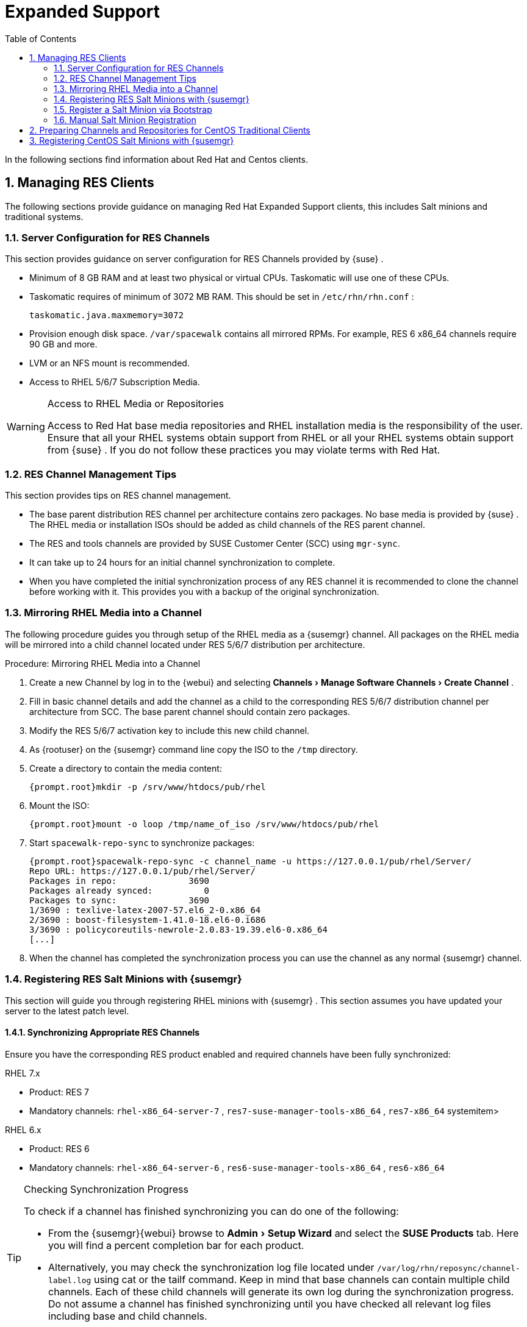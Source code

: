 [[_bp.expanded_support]]
= Expanded Support
:doctype: book
:sectnums:
:toc: left
:icons: font
:experimental:
:sourcedir: .
:imagesdir: ../images/src/png


In the following sections find information about Red Hat and Centos clients. 

[[_bp.expanded_support.resclients]]
== Managing RES Clients


The following sections provide guidance on managing Red Hat Expanded Support clients, this includes Salt minions and traditional systems. 

[[_bp.expanded_support.resclients.server]]
=== Server Configuration for RES Channels


This section provides guidance on server configuration for RES Channels provided by {suse}
. 

* Minimum of 8 GB RAM and at least two physical or virtual CPUs. Taskomatic will use one of these CPUs. 
* Taskomatic requires of minimum of 3072 MB RAM. This should be set in [path]``/etc/rhn/rhn.conf`` : 
+

----
taskomatic.java.maxmemory=3072
----
* Provision enough disk space. [path]``/var/spacewalk`` contains all mirrored RPMs. For example, RES 6 x86_64 channels require 90 GB and more. 
* LVM or an NFS mount is recommended. 
* Access to RHEL 5/6/7 Subscription Media. 


.Access to RHEL Media or Repositories
[WARNING]
====
Access to Red Hat base media repositories and RHEL installation media is the responsibility of the user.
Ensure that all your RHEL systems obtain support from RHEL or all your RHEL systems obtain support from {suse}
.
If you do not follow these practices you may violate terms with Red Hat. 
====

[[_bp.expanded_support.resclients.tips]]
=== RES Channel Management Tips


This section provides tips on RES channel management. 

* The base parent distribution RES channel per architecture contains zero packages. No base media is provided by {suse} . The RHEL media or installation ISOs should be added as child channels of the RES parent channel. 
* The RES and tools channels are provided by SUSE Customer Center (SCC) using [command]``mgr-sync``. 
* It can take up to 24 hours for an initial channel synchronization to complete. 
* When you have completed the initial synchronization process of any RES channel it is recommended to clone the channel before working with it. This provides you with a backup of the original synchronization. 


=== Mirroring RHEL Media into a Channel


The following procedure guides you through setup of the RHEL media as a {susemgr}
channel.
All packages on the RHEL media will be mirrored into a child channel located under RES 5/6/7 distribution per architecture. 

.Procedure: Mirroring RHEL Media into a Channel
. Create a new Channel by log in to the {webui} and selecting menu:Channels[Manage Software Channels > Create Channel] . 
. Fill in basic channel details and add the channel as a child to the corresponding RES 5/6/7 distribution channel per architecture from SCC. The base parent channel should contain zero packages. 
. Modify the RES 5/6/7 activation key to include this new child channel. 
. As {rootuser} on the {susemgr} command line copy the ISO to the [path]``/tmp`` directory. 
. Create a directory to contain the media content: 
+

----
{prompt.root}mkdir -p /srv/www/htdocs/pub/rhel
----
. Mount the ISO: 
+

----
{prompt.root}mount -o loop /tmp/name_of_iso /srv/www/htdocs/pub/rhel
----
. Start [command]``spacewalk-repo-sync`` to synchronize packages: 
+

----
{prompt.root}spacewalk-repo-sync -c channel_name -u https://127.0.0.1/pub/rhel/Server/
Repo URL: https://127.0.0.1/pub/rhel/Server/
Packages in repo:              3690
Packages already synced:          0
Packages to sync:              3690
1/3690 : texlive-latex-2007-57.el6_2-0.x86_64
2/3690 : boost-filesystem-1.41.0-18.el6-0.i686
3/3690 : policycoreutils-newrole-2.0.83-19.39.el6-0.x86_64
[...]
----
. When the channel has completed the synchronization process you can use the channel as any normal {susemgr} channel. 


=== Registering RES Salt Minions with {susemgr}


This section will guide you through registering RHEL minions with {susemgr}
.
This section assumes you have updated your server to the latest patch level. 

==== Synchronizing Appropriate RES Channels


Ensure you have the corresponding RES product enabled and required channels have been fully synchronized: 

.RHEL 7.x
* Product: RES 7 
* Mandatory channels: [systemitem]``rhel-x86_64-server-7`` , [systemitem]``res7-suse-manager-tools-x86_64`` , [systemitem]``res7-x86_64`` systemitem> 


.RHEL 6.x
* Product: RES 6 
* Mandatory channels: [systemitem]``rhel-x86_64-server-6`` , [systemitem]``res6-suse-manager-tools-x86_64`` , [systemitem]``res6-x86_64``


.Checking Synchronization Progress
[TIP]
====
To check if a channel has finished synchronizing you can do one of the following: 

* From the {susemgr}{webui} browse to menu:Admin[Setup Wizard] and select the menu:SUSE Products[] tab. Here you will find a percent completion bar for each product. 
* Alternatively, you may check the synchronization log file located under [path]``/var/log/rhn/reposync/channel-label.log`` using cat or the tailf command. Keep in mind that base channels can contain multiple child channels. Each of these child channels will generate its own log during the synchronization progress. Do not assume a channel has finished synchronizing until you have checked all relevant log files including base and child channels. 

====


Create an activation key associated with the RES channel. 

==== Creating a Bootstrap Repository


The following procedure demonstrate creating a bootstrap repository for RHEL 


. On the server command line as root, create a bootstrap repo for RHEL with the following command: 
+

----
mgr-create-bootstrap-repo RHEL_activation_channel_key
----
. Rename [command]``bootstrap.sh`` to [command]``resversion-boostrap.sh``: 
+

----
{prompt.root}cp bootstrap.sh res7-bootstrap.sh
----


=== Register a Salt Minion via Bootstrap


The following procedure will guide you through registering a Salt minion using the bootstrap script. 

.Procedure: Registration Using the Bootstrap Script
. For your new minion download the bootstrap script from the {susemgr} server: 
+

----
wget --no-check-certificate https://`server`/pub/bootstrap/res7-bootstrap.sh
----
. Add the appropriate res-gpg-pubkey-#####-#####.key to the `ORG_GPG_KEY` key parameter, comma delimited in your [command]``res7-bootstrap.sh`` script. These are located on your {susemgr} server at: 
+

----
http://`server`/pub/
----
. Make the [command]``res7-bootstrap.sh`` script executable and run it. This will install necessary Salt packages from the bootstrap repository and start the Salt minion service: 
+

----
{prompt.root}chmod +x res7-bootstrap.sh{prompt.root}./res7-boostrap.sh
----
. From the {susemgr}{webui} select menu:Salt[Keys] and accept the new minion's key. 


.Troubleshooting Bootstrap
[IMPORTANT]
====
If bootstrapping a minion fails it is usually caused by missing packages.
These missing packages are contained on the RHEL installation media.
The RHEL installation media should be loop mounted and added as a child channel to the RES channel.
See the warning in <<_bp.expanded_support.resclients>> on access to RHEL Media. 
====

=== Manual Salt Minion Registration


The following procedure will guide you through the registration of a Salt minion manually. 


. Add the bootstrap repository: 
+

----
yum-config-manager --add-repo https://`server`/pub/repositories/res/7/bootstrap
----
. Install the [package]#salt-minion# package: 
+

----
{prompt.root}yum install salt-minion
----
. Edit the Salt minion configuration file to point to the {susemgr} server: 
+

----
{prompt.root}mkdir /etc/salt/minion.d{prompt.root}echo "master:`server_fqdn`" > /etc/salt/minion.d/susemanager.conf
----
. Start the minion service: 
+

----
{prompt.root}systemctl start salt-minion
----
. From the {susemgr}{webui} select the menu:Salt[Keys] and accept the new minion's key. 


[[_bp.expanded_support.centos_repos.trad]]
== Preparing Channels and Repositories for CentOS Traditional Clients


This following section provides an example procedure for configuring CentOS channels and repositories and finally registering a CentOS client with {susemgr}
.
These steps will be identical for Scientific Linux and Fedora. 

.Procedure: Preparing Channels and Repositories
. As {rootuser} install [package]#spacewalk-utils# on your {susemgr} server: 
+

----
zypper in spacewalk-utils
----
+
.Supported Tools
IMPORTANT: The [package]#spacewalk-utils#
 package contains a collection of upstream command line tools which provide assistance with spacewalk administrative operations.
You will be using the [command]``spacewalk-common-channels`` tool.
Keep in mind {suse}
 only provides support for [command]``spacewalk-clone-by-date`` and [command]``spacewalk-manage-channel-lifecycle`` tools. 
+

. Run the [command]``spacewalk-common-channels`` script to add the CentOS7 base, updates, and Spacewalk client channels. 
+

----
{prompt.root}spacewalk-common-channels -u admin -p`secret`-a x86_64 'centos7'{prompt.root}spacewalk-common-channels -u admin -p`secret`-a x86_64 'centos7-updates'{prompt.root}spacewalk-common-channels -u admin -p`secret`-a x86_64 'spacewalk26-client-centos7'
----
+
.Required Channel References
NOTE: The [path]``/etc/rhn/spacewalk-common-channels.ini``
 must contain the channel references to be added.
If a channel is not listed, check the latest version here for updates: https://github.com/spacewalkproject/spacewalk/tree/master/utils
+

. From the {webui} select menu:Software[Manage Software Channels > Overview] . Select the base channel you want to synchronize, in this case ``CentOS7 (x86_64)``. Select menu:Repositories[Sync] . Check the channels you want to synchronize and then click the menu:Sync Now[] button or, optionally, schedule a regular synchronization time. 
. Copy all relevant GPG keys to [path]``/srv/www/htdocs/pub`` . Depending on what distribution you are interested in managing these could include an EPEL key, SUSE keys, Red Hat keys, and CentOS keys. After copying these you can reference them in a comma-delimited list within your bootstrap script (see <<_proc.bp.expanded_support.centos_repos.trad.bsscript>>). 
** CentOS7 key files: http://mirror.centos.org/centos/RPM-GPG-KEY-CentOS-7
** EPEL key file: http://mirrors.kernel.org/fedora-epel/RPM-GPG-KEY-EPEL-7
** Spacewalk key: http://spacewalk.redhat.com/yum/RPM-GPG-KEY-spacewalk-2015
** Red Hat keys: http://www.redhat.com/contact/security-response-team/gpg-keys.html
. Install and setup a CentOS 7 client with the default installation packages. 
. Ensure the client machine can resolve itself and your {susemgr} server via DNS. Validate that there is an entry in [path]``/etc/hosts`` for the real IP address of the client. 
. Create an activation key (``centos7``) on the {susemgr} server that points to the correct parent/child channels, including the CentOS base repo, updates, and Spacewalk client. 


Now prepare the bootstrap script. 

[[_proc.bp.expanded_support.centos_repos.trad.bsscript]]
.Procedure: Preparing the Bootstrap Script
. Create/edit your bootstrap script to correctly reflect the following: 
+

----
# can be edited, but probably correct (unless created during initial install):

# NOTE: ACTIVATION_KEYS *must* be used to bootstrap a client machine.

ACTIVATION_KEYS=1-centos7

ORG_GPG_KEY=res.key,RPM-GPG-KEY-CentOS-7,suse-307E3D54.key,suse-9C800ACA.key,RPM-GPG-KEY-spacewalk-2015

FULLY_UPDATE_THIS_BOX=0

yum clean all
# Install the prerequisites
yum -y install yum-rhn-plugin rhn-setup
----
. Add the following lines to the bottom of your script, (just before `echo "`-bootstrap complete -`"` ): 
+

----
# This section is for commands to be executed after registration
mv /etc/yum.repos.d/Cent* /root/
yum clean all
chkconfig rhnsd on
chkconfig osad on
service rhnsd restart
service osad restart
----
. Continue by following normal bootstrap procedures to bootstrap the new client. 


[[_bp.expanded_support.centos_salt]]
== Registering CentOS Salt Minions with {susemgr}


The following procedure will guide you through registering a CentOS Minion. 

.Support for CentOS Patches
[WARNING]
====
CentOS uses patches originating from CentOS is not officially supported by {suse}
.
See the matrix of {susemgr}
clients on the main page of the {susemgr}
wiki, linked from the [ref]_Quick
    Links_
 section: https://wiki.microfocus.com/index.php?title=SUSE_Manager
====

.Procedure: Register a CentOS 7 Minion
. Add the Open Build Service repo for Salt: 
+

----
{prompt.root}yum-config-manager --add-repo http://download.opensuse.org/repositories/systemsmanagement:/saltstack:/products/RHEL_7/
----
. Import the repo key: 
+

----
{prompt.root}rpm --import http://download.opensuse.org/repositories/systemsmanagement:/saltstack:/products/RHEL_7/repodata/repomd.xml.key
----
. Check if there is a different repository that contains Salt. If there is more than one repository listed disable the repository that contains Salt apart from the OBS one. 
+

----
{prompt.root}yum list --showduplicates salt
----
. Install the Salt minion: 
+

----
{prompt.root}yum install salt salt-minion
----
. Change the Salt configuration to point to the {susemgr} server: 
+

----
{prompt.root}mkdir -p /etc/salt/minion.d{prompt.root}echo "master:`server_fqdn`" > /etc/salt/minion.d/susemanager.conf
----
. Restart the minion 
+

----
{prompt.root}systemctl restart salt-minion
----
. Proceed to menu:Salt[Keys] from the {webui} and accept the minion's key. 

